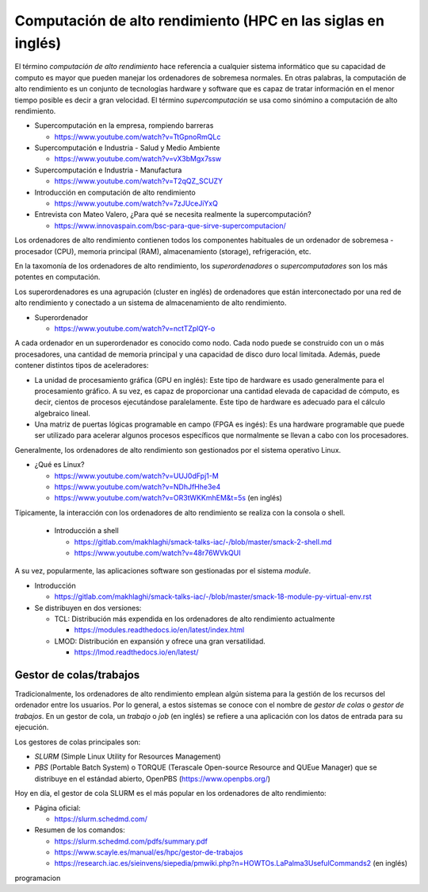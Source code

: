 Computación de alto rendimiento (HPC en las siglas en inglés)
=============================================================

El término *computación de alto rendimiento* hace referencia a cualquier sistema informático que su capacidad de computo es mayor que pueden manejar los ordenadores de sobremesa normales. En otras palabras, la computación de alto rendimiento es un conjunto de tecnologías hardware y software que es capaz de tratar información en el menor tiempo posible es decir a gran velocidad. El término *supercomputación* se usa como sinómino a computación de alto rendimiento. 

* Supercomputación en la empresa, rompiendo barreras

  * https://www.youtube.com/watch?v=TtGpnoRmQLc

* Supercomputación e Industria - Salud y Medio Ambiente

  * https://www.youtube.com/watch?v=vX3bMgx7ssw

* Supercomputación e Industria - Manufactura
  
  * https://www.youtube.com/watch?v=T2qQZ_SCUZY
  
* Introducción en computación de alto rendimiento
  
  * https://www.youtube.com/watch?v=7zJUceJiYxQ
  
* Entrevista con Mateo Valero, ¿Para qué se necesita realmente la supercomputación?
  
  * https://www.innovaspain.com/bsc-para-que-sirve-supercomputacion/

Los ordenadores de alto rendimiento contienen todos los componentes habituales de un ordenador de sobremesa - procesador (CPU), memoria principal (RAM), almacenamiento (storage), refrigeración, etc.

En la taxomonía de los ordenadores de alto rendimiento, los *superordenadores* o *supercomputadores* son los más potentes en computación. 

Los superordenadores es una agrupación (cluster en inglés) de ordenadores que están interconectado por una red de alto rendimiento y conectado a un sistema de almacenamiento de alto rendimiento.

* Superordenador

  * https://www.youtube.com/watch?v=nctTZplQY-o

A cada ordenador en un superordenador es conocido como nodo. Cada nodo puede se construido con un o más procesadores, una cantidad de memoria principal y una capacidad de disco duro local limitada. Además, puede contener distintos tipos de aceleradores:

* La unidad de procesamiento gráfica (GPU en inglés): Este tipo de hardware es usado generalmente para el procesamiento gráfico. A su vez, es capaz de proporcionar una cantidad elevada de capacidad de cómputo, es decir, cientos de procesos ejecutándose paralelamente. Este tipo de hardware es adecuado para el cálculo algebraico lineal.

* Una matriz de puertas lógicas programable en campo (FPGA es ingés): Es una hardware programable que puede ser utilizado para acelerar algunos procesos específicos que normalmente se llevan a cabo con los procesadores.


Generalmente, los ordenadores de alto rendimiento son gestionados por el sistema operativo Linux.

* ¿Qué es Linux?
  
  * https://www.youtube.com/watch?v=UUJ0dFpj1-M
  
  * https://www.youtube.com/watch?v=NDhJfHhe3e4
   
  * https://www.youtube.com/watch?v=OR3tWKKmhEM&t=5s (en inglés)

Típicamente, la interacción con los ordenadores de alto rendimiento se realiza con la consola o shell.

  * Introducción a shell

    * https://gitlab.com/makhlaghi/smack-talks-iac/-/blob/master/smack-2-shell.md
    * https://www.youtube.com/watch?v=48r76WVkQUI

A su vez, popularmente, las aplicaciones software son gestionadas por el sistema *module*.

* Introducción

  * https://gitlab.com/makhlaghi/smack-talks-iac/-/blob/master/smack-18-module-py-virtual-env.rst

* Se distribuyen en dos versiones:

  * TCL: Distribución más expendida en los ordenadores de alto rendimiento actualmente
    
    * https://modules.readthedocs.io/en/latest/index.html
    
  * LMOD: Distribución en expansión y ofrece una gran versatilidad.
    
    * https://lmod.readthedocs.io/en/latest/

Gestor de colas/trabajos
------------------------

Tradicionalmente, los ordenadores de alto rendimiento emplean algún sistema para la gestión de los recursos del ordenador entre los usuarios.  Por lo general, a estos sistemas se conoce con el nombre de *gestor de colas* o *gestor de trabajos*. En un gestor de cola, un *trabajo* o *job* (en inglés) se refiere a una aplicación con los datos de entrada para su ejecución.

Los gestores de colas principales son:

* *SLURM* (Simple Linux Utility for Resources Management)
* *PBS* (Portable Batch System) o TORQUE (Terascale Open-source Resource and QUEue Manager) que se distribuye en el estándad abierto, OpenPBS (https://www.openpbs.org/)

Hoy en día, el gestor de cola SLURM es el más popular en los ordenadores de alto rendimiento:

* Página oficial:
 
  * https://slurm.schedmd.com/

* Resumen de los comandos:

  * https://slurm.schedmd.com/pdfs/summary.pdf
  * https://www.scayle.es/manual/es/hpc/gestor-de-trabajos
  * https://research.iac.es/sieinvens/siepedia/pmwiki.php?n=HOWTOs.LaPalma3UsefulCommands2 (en inglés)

programacion
